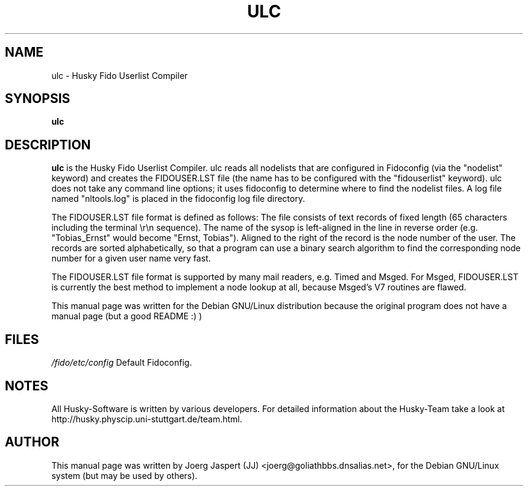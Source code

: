 .TH ULC 1 "ulc" "04 April 2001" "Husky - Portable Fidonet Software"
.SH NAME
ulc \- Husky Fido Userlist Compiler
.SH SYNOPSIS
.B ulc
.SH "DESCRIPTION"
.B ulc
is the Husky Fido Userlist Compiler. ulc reads all nodelists that are
configured in Fidoconfig (via the "nodelist" keyword) and creates the
FIDOUSER.LST file (the name has to be configured with the "fidouserlist"
keyword). ulc does not take any command line options; it uses fidoconfig
to determine where to find the nodelist files. A log file named
"nltools.log" is placed in the fidoconfig log file directory.

The FIDOUSER.LST file format is defined as follows: The file consists of
text records of fixed length (65 characters including the terminal \\r\\n
sequence). The name of the sysop is left-aligned in the line in reverse
order (e.g. "Tobias_Ernst" would become "Ernst, Tobias"). Aligned to the
right of the record is the node number of the user. The records are sorted
alphabetically, so that a program can use a binary search algorithm to
find the corresponding node number for a given user name very fast.

The FIDOUSER.LST file format is supported by many mail readers, e.g. Timed
and Msged. For Msged, FIDOUSER.LST is currently the best method to
implement a node lookup at all, because Msged's V7 routines are flawed.

.br
.sp 2
This manual page was written for the Debian GNU/Linux distribution
because the original program does not have a manual page (but a good README :) )
.SH FILES
.br
.nf
.\" set tabstop to longest possible filename, plus a wee bit
.ta \w'/fido/etc/config   'u
\fI/fido/etc/config\fR  Default Fidoconfig.
.SH NOTES
All Husky-Software is written by various developers. For detailed information
about the Husky-Team take a look at 
http://husky.physcip.uni-stuttgart.de/team.html.
.SH AUTHOR
This manual page was written by Joerg Jaspert (JJ) <joerg@goliathbbs.dnsalias.net>,
for the Debian GNU/Linux system (but may be used by others).

